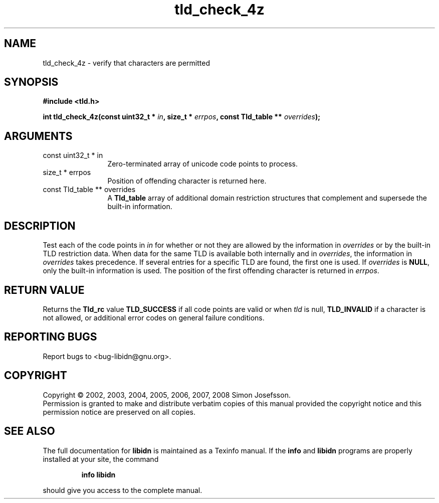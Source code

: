 .\" DO NOT MODIFY THIS FILE!  It was generated by gdoc.
.TH "tld_check_4z" 3 "1.4" "libidn" "libidn"
.SH NAME
tld_check_4z \- verify that characters are permitted
.SH SYNOPSIS
.B #include <tld.h>
.sp
.BI "int tld_check_4z(const uint32_t * " in ", size_t * " errpos ", const Tld_table ** " overrides ");"
.SH ARGUMENTS
.IP "const uint32_t * in" 12
Zero-terminated array of unicode code points to process.
.IP "size_t * errpos" 12
Position of offending character is returned here.
.IP "const Tld_table ** overrides" 12
A \fBTld_table\fP array of additional domain restriction
structures that complement and supersede the built-in information.
.SH "DESCRIPTION"
Test each of the code points in \fIin\fP for whether or not they are
allowed by the information in \fIoverrides\fP or by the built\-in TLD
restriction data. When data for the same TLD is available both
internally and in \fIoverrides\fP, the information in \fIoverrides\fP takes
precedence. If several entries for a specific TLD are found, the
first one is used.  If \fIoverrides\fP is \fBNULL\fP, only the built\-in
information is used.  The position of the first offending character
is returned in \fIerrpos\fP.
.SH "RETURN VALUE"
Returns the \fBTld_rc\fP value \fBTLD_SUCCESS\fP if all code
points are valid or when \fItld\fP is null, \fBTLD_INVALID\fP if a
character is not allowed, or additional error codes on general
failure conditions.
.SH "REPORTING BUGS"
Report bugs to <bug-libidn@gnu.org>.
.SH COPYRIGHT
Copyright \(co 2002, 2003, 2004, 2005, 2006, 2007, 2008 Simon Josefsson.
.br
Permission is granted to make and distribute verbatim copies of this
manual provided the copyright notice and this permission notice are
preserved on all copies.
.SH "SEE ALSO"
The full documentation for
.B libidn
is maintained as a Texinfo manual.  If the
.B info
and
.B libidn
programs are properly installed at your site, the command
.IP
.B info libidn
.PP
should give you access to the complete manual.
